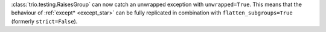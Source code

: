 :class:`trio.testing.RaisesGroup` can now catch an unwrapped exception with ``unwrapped=True``. This means that the behaviour of :ref:`except* <except_star>` can be fully replicated in combination with ``flatten_subgroups=True`` (formerly ``strict=False``).
